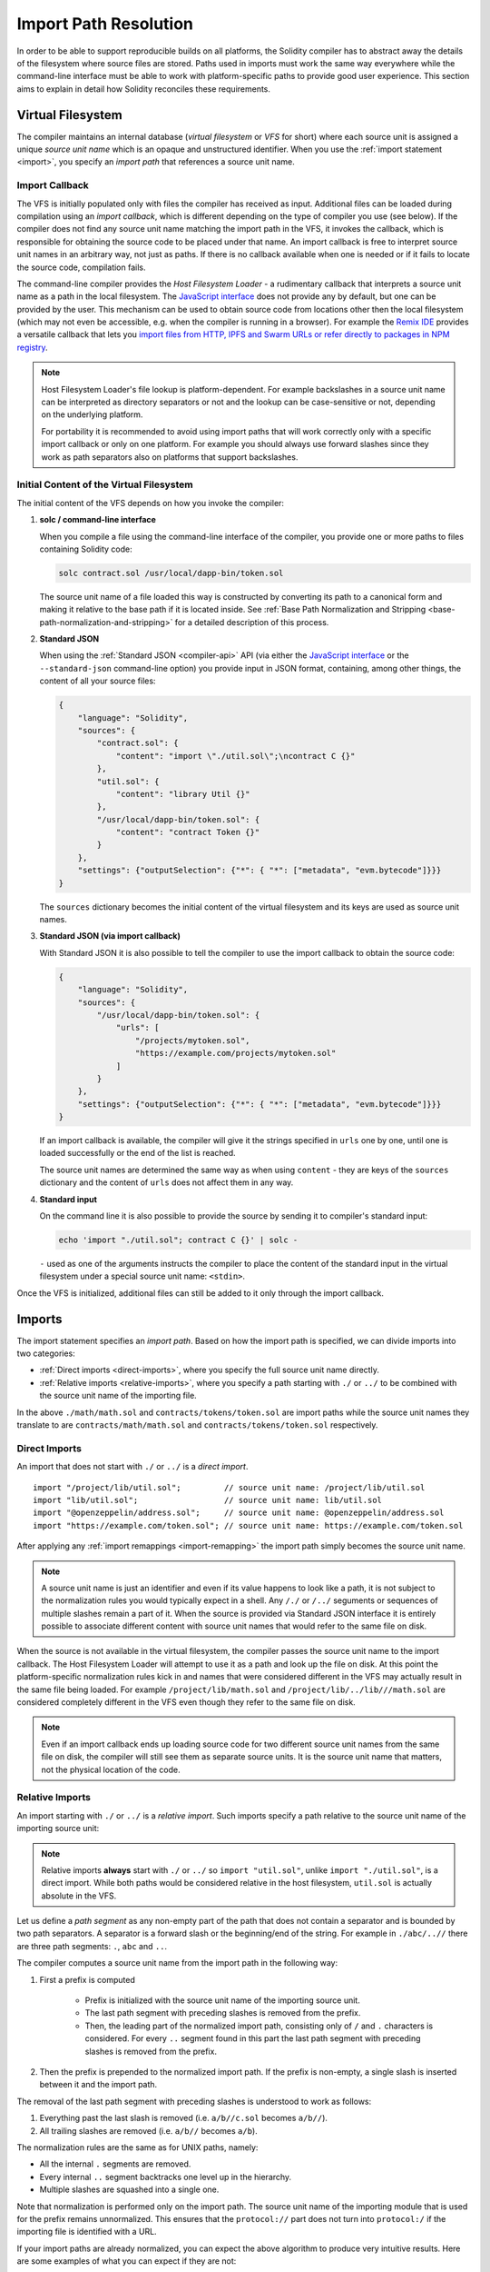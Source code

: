 .. _path-resolution:

**********************
Import Path Resolution
**********************

In order to be able to support reproducible builds on all platforms, the Solidity compiler has to
abstract away the details of the filesystem where source files are stored.
Paths used in imports must work the same way everywhere while the command-line interface must be
able to work with platform-specific paths to provide good user experience.
This section aims to explain in detail how Solidity reconciles these requirements.

.. index:: ! virtual filesystem, ! VFS, ! source unit name
.. _virtual-filesystem:

Virtual Filesystem
==================

The compiler maintains an internal database (*virtual filesystem* or *VFS* for short) where each
source unit is assigned a unique *source unit name* which is an opaque and unstructured identifier.
When you use the :ref:`import statement <import>`, you specify an *import path* that references a
source unit name.

.. index:: ! import callback, ! Host Filesystem Loader
.. _import-callback:

Import Callback
---------------

The VFS is initially populated only with files the compiler has received as input.
Additional files can be loaded during compilation using an *import callback*, which is different
depending on the type of compiler you use (see below).
If the compiler does not find any source unit name matching the import path in the VFS, it invokes
the callback, which is responsible for obtaining the source code to be placed under that name.
An import callback is free to interpret source unit names in an arbitrary way, not just as paths.
If there is no callback available when one is needed or if it fails to locate the source code,
compilation fails.

The command-line compiler provides the *Host Filesystem Loader* - a rudimentary callback
that interprets a source unit name as a path in the local filesystem.
The `JavaScript interface <https://github.com/ethereum/solc-js>`_ does not provide any by default,
but one can be provided by the user.
This mechanism can be used to obtain source code from locations other then the local filesystem
(which may not even be accessible, e.g. when the compiler is running in a browser).
For example the `Remix IDE <https://remix.ethereum.org/>`_ provides a versatile callback that
lets you `import files from HTTP, IPFS and Swarm URLs or refer directly to packages in NPM registry
<https://remix-ide.readthedocs.io/en/latest/import.html>`_.

.. note::

    Host Filesystem Loader's file lookup is platform-dependent.
    For example backslashes in a source unit name can be interpreted as directory separators or not
    and the lookup can be case-sensitive or not, depending on the underlying platform.

    For portability it is recommended to avoid using import paths that will work correctly only
    with a specific import callback or only on one platform.
    For example you should always use forward slashes since they work as path separators also on
    platforms that support backslashes.

Initial Content of the Virtual Filesystem
-----------------------------------------

The initial content of the VFS depends on how you invoke the compiler:

#. **solc / command-line interface**

   When you compile a file using the command-line interface of the compiler, you provide one or
   more paths to files containing Solidity code:

   .. code-block:: bash

       solc contract.sol /usr/local/dapp-bin/token.sol

   The source unit name of a file loaded this way is constructed by converting its path to a
   canonical form and making it relative to the base path if it is located inside.
   See :ref:`Base Path Normalization and Stripping <base-path-normalization-and-stripping>` for
   a detailed description of this process.

   .. index:: standard JSON

#. **Standard JSON**

   When using the :ref:`Standard JSON <compiler-api>` API (via either the `JavaScript interface
   <https://github.com/ethereum/solc-js>`_ or the ``--standard-json`` command-line option)
   you provide input in JSON format, containing, among other things, the content of all your source
   files:

   .. code-block:: json

       {
           "language": "Solidity",
           "sources": {
               "contract.sol": {
                   "content": "import \"./util.sol\";\ncontract C {}"
               },
               "util.sol": {
                   "content": "library Util {}"
               },
               "/usr/local/dapp-bin/token.sol": {
                   "content": "contract Token {}"
               }
           },
           "settings": {"outputSelection": {"*": { "*": ["metadata", "evm.bytecode"]}}}
       }

   The ``sources`` dictionary becomes the initial content of the virtual filesystem and its keys
   are used as source unit names.

   .. _initial-vfs-content-standard-json-with-import-callback:

#. **Standard JSON (via import callback)**

   With Standard JSON it is also possible to tell the compiler to use the import callback to obtain
   the source code:

   .. code-block:: json

       {
           "language": "Solidity",
           "sources": {
               "/usr/local/dapp-bin/token.sol": {
                   "urls": [
                       "/projects/mytoken.sol",
                       "https://example.com/projects/mytoken.sol"
                   ]
               }
           },
           "settings": {"outputSelection": {"*": { "*": ["metadata", "evm.bytecode"]}}}
       }

   If an import callback is available, the compiler will give it the strings specified in
   ``urls`` one by one, until one is loaded successfully or the end of the list is reached.

   The source unit names are determined the same way as when using ``content`` - they are keys of
   the ``sources`` dictionary and the content of ``urls`` does not affect them in any way.

   .. index:: standard input, stdin, <stdin>

#. **Standard input**

   On the command line it is also possible to provide the source by sending it to compiler's
   standard input:

   .. code-block:: bash

       echo 'import "./util.sol"; contract C {}' | solc -

   ``-`` used as one of the arguments instructs the compiler to place the content of the standard
   input in the virtual filesystem under a special source unit name: ``<stdin>``.

Once the VFS is initialized, additional files can still be added to it only through the import
callback.

.. index:: ! import; path

Imports
=======

The import statement specifies an *import path*.
Based on how the import path is specified, we can divide imports into two categories:

- :ref:`Direct imports <direct-imports>`, where you specify the full source unit name directly.
- :ref:`Relative imports <relative-imports>`, where you specify a path starting with ``./`` or ``../``
  to be combined with the source unit name of the importing file.


.. code-block:: solidity
    :caption: contracts/contract.sol

    import "./math/math.sol";
    import "contracts/tokens/token.sol";

In the above ``./math/math.sol`` and ``contracts/tokens/token.sol`` are import paths while the
source unit names they translate to are ``contracts/math/math.sol`` and ``contracts/tokens/token.sol``
respectively.

.. index:: ! direct import, import; direct
.. _direct-imports:

Direct Imports
--------------

An import that does not start with ``./`` or ``../`` is a *direct import*.

::

    import "/project/lib/util.sol";         // source unit name: /project/lib/util.sol
    import "lib/util.sol";                  // source unit name: lib/util.sol
    import "@openzeppelin/address.sol";     // source unit name: @openzeppelin/address.sol
    import "https://example.com/token.sol"; // source unit name: https://example.com/token.sol

After applying any :ref:`import remappings <import-remapping>` the import path simply becomes the
source unit name.

.. note::

    A source unit name is just an identifier and even if its value happens to look like a path, it
    is not subject to the normalization rules you would typically expect in a shell.
    Any ``/./`` or ``/../`` seguments or sequences of multiple slashes remain a part of it.
    When the source is provided via Standard JSON interface it is entirely possible to associate
    different content with source unit names that would refer to the same file on disk.

When the source is not available in the virtual filesystem, the compiler passes the source unit name
to the import callback.
The Host Filesystem Loader will attempt to use it as a path and look up the file on disk.
At this point the platform-specific normalization rules kick in and names that were considered
different in the VFS may actually result in the same file being loaded.
For example ``/project/lib/math.sol`` and ``/project/lib/../lib///math.sol`` are considered
completely different in the VFS even though they refer to the same file on disk.

.. note::

    Even if an import callback ends up loading source code for two different source unit names from
    the same file on disk, the compiler will still see them as separate source units.
    It is the source unit name that matters, not the physical location of the code.

.. index:: ! relative import, ! import; relative
.. _relative-imports:

Relative Imports
----------------

An import starting with ``./`` or ``../`` is a *relative import*.
Such imports specify a path relative to the source unit name of the importing source unit:

.. code-block:: solidity
    :caption: /project/lib/math.sol

    import "./util.sol" as util;    // source unit name: /project/lib/util.sol
    import "../token.sol" as token; // source unit name: /project/token.sol

.. code-block:: solidity
    :caption: lib/math.sol

    import "./util.sol" as util;    // source unit name: lib/util.sol
    import "../token.sol" as token; // source unit name: token.sol

.. note::

    Relative imports **always** start with ``./`` or ``../`` so ``import "util.sol"``, unlike
    ``import "./util.sol"``, is a direct import.
    While both paths would be considered relative in the host filesystem, ``util.sol`` is actually
    absolute in the VFS.

Let us define a *path segment* as any non-empty part of the path that does not contain a separator
and is bounded by two path separators.
A separator is a forward slash or the beginning/end of the string.
For example in ``./abc/..//`` there are three path segments: ``.``, ``abc`` and ``..``.

The compiler computes a source unit name from the import path in the following way:

1. First a prefix is computed

    - Prefix is initialized with the source unit name of the importing source unit.
    - The last path segment with preceding slashes is removed from the prefix.
    - Then, the leading part of the normalized import path, consisting only of ``/`` and ``.``
      characters is considered.
      For every ``..`` segment found in this part the last path segment with preceding slashes is
      removed from the prefix.

2. Then the prefix is prepended to the normalized import path.
   If the prefix is non-empty, a single slash is inserted between it and the import path.

The removal of the last path segment with preceding slashes is understood to
work as follows:

1. Everything past the last slash is removed (i.e. ``a/b//c.sol`` becomes ``a/b//``).
2. All trailing slashes are removed (i.e. ``a/b//`` becomes ``a/b``).

The normalization rules are the same as for UNIX paths, namely:

- All the internal ``.`` segments are removed.
- Every internal ``..`` segment backtracks one level up in the hierarchy.
- Multiple slashes are squashed into a single one.

Note that normalization is performed only on the import path.
The source unit name of the importing module that is used for the prefix remains unnormalized.
This ensures that the ``protocol://`` part does not turn into ``protocol:/`` if the importing file
is identified with a URL.

If your import paths are already normalized, you can expect the above algorithm to produce very
intuitive results.
Here are some examples of what you can expect if they are not:

.. code-block:: solidity
    :caption: lib/src/../contract.sol

    import "./util/./util.sol";         // source unit name: lib/src/../util/util.sol
    import "./util//util.sol";          // source unit name: lib/src/../util/util.sol
    import "../util/../array/util.sol"; // source unit name: lib/src/array/util.sol
    import "../.././../util.sol";       // source unit name: util.sol
    import "../../.././../util.sol";    // source unit name: util.sol

.. note::

    The use of relative imports containing leading ``..`` segments is not recommended.
    The same effect can be achieved in a more reliable way by using direct imports with
    :ref:`base path <base-path>` and :ref:`import remapping <import-remapping>`.

.. index:: ! base path, --base-path
.. _base-path:

Base Path
=========

The base path specifies the directory that the Host Filesystem Loader will load files from.
It is simply prepended to a source unit name before the filesystem lookup is performed.

By default the base path is empty, which leaves the source unit name unchanged.
When the source unit name is a relative path, this results in the file being looked up in the
directory the compiler has been invoked from.
It is also the only value that results in absolute paths in source unit names being actually
interpreted as absolute paths on disk.

If the base path itself is relative, it is also interpreted as relative to the current working
directory of the compiler.

.. _base-path-normalization-and-stripping:

Base Path Normalization and Stripping
-------------------------------------

When source file paths are specified on the command line, the base path affects the source unit
names assigned to them in the compiler's VFS.
To compute the names, both base path and source file paths must first be converted to a canonical form.
This ensures that the result is predictable and as platform-independent as possible:

- If a path is relative, it is made absolute by prepending the current working directory to it.

  - If the path to the working directory contains symbolic links, they are resolved into actual
    directories.

- Internal ``.`` and ``..`` segments are collapsed.
- Platform-specific path separators are replaced with forward slashes.
- Sequences of multiple consecutive path separators are squashed into a single separator (unless
  they are the leading slashes of an `UNC path <https://en.wikipedia.org/wiki/Path_(computing)#UNC>`_).
- If the path includes a root name (e.g. a drive letter on Windows) and the root is the same as the
  root of the current working directory, the root is replaced with ``/``.
- Symbolic links in the path itself are **not** resolved.
- The original case of the path is preserved even if the filesystem is case-insensitive but
  `case-preserving <https://en.wikipedia.org/wiki/Case_preservation>`_ and the actual case on
  disk is different.

.. note::

    There are situations where paths cannot be made platform-independent.
    For example on Windows the compiler can avoid using drive letters by referring to the root
    directory of the current drive as ``/`` but drive letters are still necessary for paths leading
    to other drives.
    You can avoid such situations by ensuring that all the files are available within a single
    directory tree on the same drive.

Once canonicalized, the base path is stripped from all source file paths that start with it.
If the base path is empty, it is treated as if it was equal to the path to the current working directory.
The result becomes the source unit name.

.. index:: ! remapping; import, ! import; remapping, ! remapping; context, ! remapping; prefix, ! remapping; target
.. _import-remapping:

Import Remapping
================

Import remapping allows you to redirect imports to a different location in the virtual filesystem.
The mechanism works by changing the translation between import paths and source unit names.
For example you can set up a remapping so that any import from the virtual directory
``github.com/ethereum/dapp-bin/library/`` would be seen as an import from ``dapp-bin/library/`` instead.

You can limit the scope of a remapping by specifying a *context*.
This allows creating remappings that apply only to imports located in a specific library or a specific file.
Without a context a remapping is applied to every matching import in all the files in the virtual
filesystem.

Import remappings have the form of ``context:prefix=target``:

- ``context`` must match the beginning of the source unit name of the file containing the import.
- ``prefix`` must match the beginning of the source unit name resulting from the import.
- ``target`` is the value the prefix is replaced with.

For example, if you clone https://github.com/ethereum/dapp-bin/ locally to ``/project/dapp-bin``
and run the compiler with:

.. code-block:: bash

    solc github.com/ethereum/dapp-bin/=dapp-bin/ --base-path /project source.sol

you can use the following in your source file:

.. code-block:: solidity

    import "github.com/ethereum/dapp-bin/library/math.sol"; // source unit name: dapp-bin/library/math.sol

The compiler will look for the file in the VFS under ``dapp-bin/library/math.sol``.
If the file is not available there, the source unit name will be passed to the Host Filesystem
Loader, which will then look in ``/project/dapp-bin/library/iterable_mapping.sol``.

.. warning::

    Information about remappings is stored in contract metadata.
    Since the binary produced by the compiler has a hash of the metadata embedded in it, any
    modification to the remappings will result in different bytecode.

    For this reason you should be careful not to include any local information in remapping targets.
    For example if your library is located in ``/home/user/packages/mymath/math.sol``, a remapping
    like ``@math/=/home/user/packages/mymath/`` would result in your home directory being included in
    the metadata.
    To be able to reproduce the same bytecode with such a remapping on a different machine, you
    would need to recreate parts of your local directory structure in the VFS and (if you rely on
    Host Filesystem Loader) also in the host filesystem.

As a more complex example, suppose you rely on a module that uses an old version of dapp-bin that
you checked out to ``/project/dapp-bin_old``, then you can run:

.. code-block:: bash

    solc module1:github.com/ethereum/dapp-bin/=dapp-bin/ \
         module2:github.com/ethereum/dapp-bin/=dapp-bin_old/ \
         --base-path /project \
         source.sol

This means that all imports in ``module2`` point to the old version but imports in ``module1``
point to the new version.

Here are the detailed rules governing the behaviour of remappings:

#. **Remappings only affect the translation between import paths and source unit names.**

   Source unit names added to the VFS in any other way cannot be remapped.
   For example the paths you specify on the command-line and the ones in ``sources.urls`` in
   Standard JSON are not affected.

   .. code-block:: bash

       solc /project/=/contracts/ /project/contract.sol # source unit name: /project/contract.sol

   In the example above the compiler will load the source code from ``/project/contract.sol`` and
   place it under that exact source unit name in the VFS, not under ``/contract/contract.sol``.

#. **Context and prefix must match source unit names, not import paths.**

   - This means that you cannot remap ``./`` or ``../`` directly since they are replaced during
     the translation to source unit name but you can remap the part of the name they are replaced
     with:

     .. code-block:: bash

         solc ./=a/ /project/=b/ /project/contract.sol # source unit name: /project/contract.sol

     .. code-block:: solidity
         :caption: /project/contract.sol

         import "./util.sol" as util; // source unit name: b/util.sol

   - You cannot remap base path or any other part of the path that is only added internally by an
     import callback:

     .. code-block:: bash

         solc /project/=/contracts/ /project/contract.sol --base-path /project # source unit name: contract.sol

     .. code-block:: solidity
         :caption: /project/contract.sol

         import "util.sol" as util; // source unit name: util.sol

#. **Target is inserted directly into the source unit name and does not necessarily have to be a valid path.**

   - It can be anything as long as the import callback can handle it.
     In case of the Host Filesystem Loader this includes also relative paths.
     When using the JavaScript interface you can even use URLs and abstract identifiers if
     your callback can handle them.

   - Remapping happens after relative imports have already been resolved into source unit names.
     This means that targets starting with ``./`` and ``../`` have no special meaning and are
     relative to the base path rather than to the location of the source file.

   - Remapping targets are not normalized so ``@root/=./a/b//`` will remap ``@root/contract.sol``
     to ``./a/b//contract.sol`` and not ``a/b/contract.sol``.

   - If the target does not end with a slash, the compiler will not add one automatically:

     .. code-block:: bash

         solc /project/=/contracts /project/contract.sol # source unit name: /project/contract.sol

     .. code-block:: solidity
         :caption: /project/contract.sol

         import "/project/util.sol" as util; // source unit name: /contractsutil.sol

#. **Context and prefix are patterns and matches must be exact.**

   - ``a//b=c`` will not match ``a/b``.
   - source unit names are not normalized so ``a/b=c`` will not match ``a//b`` either.
   - Parts of file and directory names can match as well.
     ``/newProject/con:/new=old`` will match ``/newProject/contract.sol`` and remap it to
     ``oldProject/contract.sol``.

#. **At most one remapping is applied to a single import.**

   - If multiple remappings match the same source unit name, the one with the longest matching
     prefix is chosen.
   - If prefixes are identical, the one specified last wins.
   - Remappings do not work on other remappings. For example ``a=b b=c c=d`` will not result in ``a``
     being remapped to ``d``.

#. **Prefix cannot be empty but context and target are optional.**

   If ``target`` is omitted, it defaults to the value of the ``prefix``.

.. index:: Remix IDE, file://

Using URLs in imports
=====================

Most URL prefixes such as ``https://`` or ``data://`` have no special meaning in import paths.
The only exception is ``file://`` which is stripped from source unit names by the Host Filesystem
Loader.

When compiling locally you can use import remapping to replace the protocol and domain part with a
local path:

.. code-block:: bash

    solc :https://github.com/ethereum/dapp-bin=/usr/local/dapp-bin contract.sol

Note the leading ``:``, which is necessary when the remapping context is empty.
Otherwise the ``https:`` part would be interpreted by the compiler as the context.
